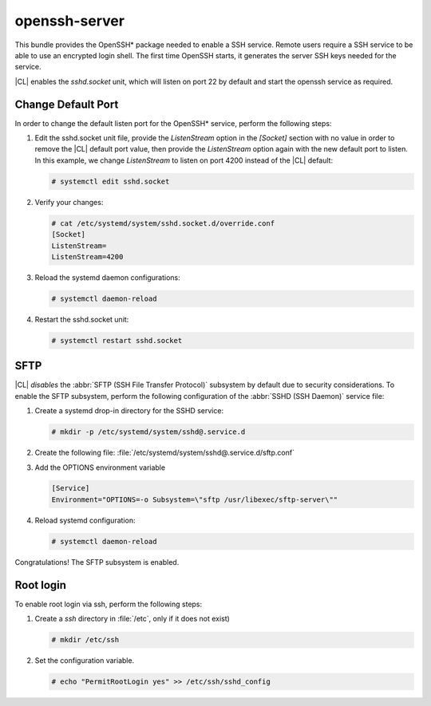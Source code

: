 .. _bdl-openssh-server:

openssh-server
##############

This bundle provides the OpenSSH\* package needed to enable a SSH service.
Remote users require a SSH service to be able to use an encrypted login
shell. The first time OpenSSH starts, it generates the server SSH keys needed
for the service.

|CL| enables the `sshd.socket` unit, which will listen on port 22 by default and
start the openssh service as required.

Change Default Port
===================
In order to change the default listen port for the OpenSSH\* service, perform
the following steps:

#. Edit the sshd.socket unit file, provide the `ListenStream` option in the
   `[Socket]` section with no value in order to remove the |CL| default port
   value, then provide the `ListenStream` option again with the new default
   port to listen. In this example, we change `ListenStream` to
   listen on port 4200 instead of the |CL| default:

   .. code-block:: console

      # systemctl edit sshd.socket

#. Verify your changes:

   .. code-block:: console

      # cat /etc/systemd/system/sshd.socket.d/override.conf
      [Socket]
      ListenStream=
      ListenStream=4200

#. Reload the systemd daemon configurations:

   .. code-block:: console

      # systemctl daemon-reload

#. Restart the sshd.socket unit:

   .. code-block:: console

      # systemctl restart sshd.socket


SFTP
====

|CL| *disables* the :abbr:`SFTP (SSH File Transfer Protocol)` subsystem by
default due to security considerations. To enable the SFTP subsystem, perform
the following configuration of the :abbr:`SSHD (SSH Daemon)` service file:

#. Create a systemd drop-in directory for the SSHD service:

   .. code-block:: console

      # mkdir -p /etc/systemd/system/sshd@.service.d

#. Create the following file:
   :file:`/etc/systemd/system/sshd@.service.d/sftp.conf`

#. Add the OPTIONS environment variable

   .. code-block:: console

      [Service]
      Environment="OPTIONS=-o Subsystem=\"sftp /usr/libexec/sftp-server\""

#. Reload systemd configuration:

   .. code-block:: console

      # systemctl daemon-reload

Congratulations! The SFTP subsystem is enabled.

Root login
==========

To enable root login via ssh, perform the following steps:

#. Create a *ssh* directory in :file:`/etc`, only if it does not exist)

   .. code-block:: console

      # mkdir /etc/ssh

#. Set the configuration variable.

   .. code-block:: console

      # echo "PermitRootLogin yes" >> /etc/ssh/sshd_config
